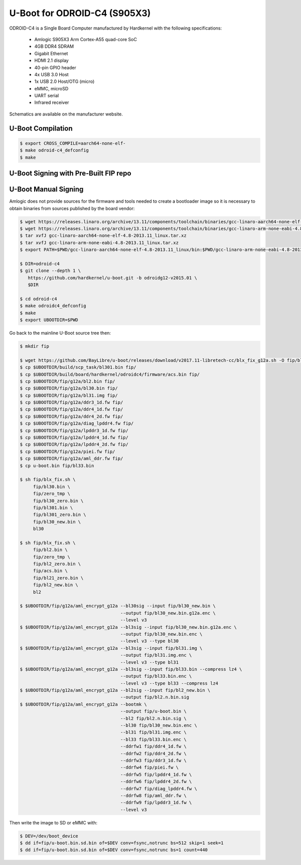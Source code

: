 .. SPDX-License-Identifier: GPL-2.0+

U-Boot for ODROID-C4 (S905X3)
=============================

ODROID-C4 is a Single Board Computer manufactured by Hardkernel with the following
specifications:

 - Amlogic S905X3 Arm Cortex-A55 quad-core SoC
 - 4GB DDR4 SDRAM
 - Gigabit Ethernet
 - HDMI 2.1 display
 - 40-pin GPIO header
 - 4x USB 3.0 Host
 - 1x USB 2.0 Host/OTG (micro)
 - eMMC, microSD
 - UART serial
 - Infrared receiver

Schematics are available on the manufacturer website.

U-Boot Compilation
------------------

.. code-block:: bash

    $ export CROSS_COMPILE=aarch64-none-elf-
    $ make odroid-c4_defconfig
    $ make

U-Boot Signing with Pre-Built FIP repo
--------------------------------------

.. code-block:: bash
    $ git clone https://github.com/LibreELEC/amlogic-boot-fip --depth=1
    $ cd amlogic-boot-fip
    $ mkdir my-output-dir
    $ ./build-fip.sh odroid-c4 /path/to/u-boot/u-boot.bin my-output-dir

U-Boot Manual Signing
---------------------

Amlogic does not provide sources for the firmware and tools needed to create a bootloader
image so it is necessary to obtain binaries from sources published by the board vendor:

.. code-block:: bash

    $ wget https://releases.linaro.org/archive/13.11/components/toolchain/binaries/gcc-linaro-aarch64-none-elf-4.8-2013.11_linux.tar.xz
    $ wget https://releases.linaro.org/archive/13.11/components/toolchain/binaries/gcc-linaro-arm-none-eabi-4.8-2013.11_linux.tar.xz
    $ tar xvfJ gcc-linaro-aarch64-none-elf-4.8-2013.11_linux.tar.xz
    $ tar xvfJ gcc-linaro-arm-none-eabi-4.8-2013.11_linux.tar.xz
    $ export PATH=$PWD/gcc-linaro-aarch64-none-elf-4.8-2013.11_linux/bin:$PWD/gcc-linaro-arm-none-eabi-4.8-2013.11_linux/bin:$PATH

    $ DIR=odroid-c4
    $ git clone --depth 1 \
       https://github.com/hardkernel/u-boot.git -b odroidg12-v2015.01 \
       $DIR

    $ cd odroid-c4
    $ make odroidc4_defconfig
    $ make
    $ export UBOOTDIR=$PWD

Go back to the mainline U-Boot source tree then:

.. code-block:: bash

    $ mkdir fip

    $ wget https://github.com/BayLibre/u-boot/releases/download/v2017.11-libretech-cc/blx_fix_g12a.sh -O fip/blx_fix.sh
    $ cp $UBOOTDIR/build/scp_task/bl301.bin fip/
    $ cp $UBOOTDIR/build/board/hardkernel/odroidc4/firmware/acs.bin fip/
    $ cp $UBOOTDIR/fip/g12a/bl2.bin fip/
    $ cp $UBOOTDIR/fip/g12a/bl30.bin fip/
    $ cp $UBOOTDIR/fip/g12a/bl31.img fip/
    $ cp $UBOOTDIR/fip/g12a/ddr3_1d.fw fip/
    $ cp $UBOOTDIR/fip/g12a/ddr4_1d.fw fip/
    $ cp $UBOOTDIR/fip/g12a/ddr4_2d.fw fip/
    $ cp $UBOOTDIR/fip/g12a/diag_lpddr4.fw fip/
    $ cp $UBOOTDIR/fip/g12a/lpddr3_1d.fw fip/
    $ cp $UBOOTDIR/fip/g12a/lpddr4_1d.fw fip/
    $ cp $UBOOTDIR/fip/g12a/lpddr4_2d.fw fip/
    $ cp $UBOOTDIR/fip/g12a/piei.fw fip/
    $ cp $UBOOTDIR/fip/g12a/aml_ddr.fw fip/
    $ cp u-boot.bin fip/bl33.bin

    $ sh fip/blx_fix.sh \
         fip/bl30.bin \
         fip/zero_tmp \
         fip/bl30_zero.bin \
         fip/bl301.bin \
         fip/bl301_zero.bin \
         fip/bl30_new.bin \
         bl30

    $ sh fip/blx_fix.sh \
         fip/bl2.bin \
         fip/zero_tmp \
         fip/bl2_zero.bin \
         fip/acs.bin \
         fip/bl21_zero.bin \
         fip/bl2_new.bin \
         bl2

    $ $UBOOTDIR/fip/g12a/aml_encrypt_g12a --bl30sig --input fip/bl30_new.bin \
                                          --output fip/bl30_new.bin.g12a.enc \
                                          --level v3
    $ $UBOOTDIR/fip/g12a/aml_encrypt_g12a --bl3sig --input fip/bl30_new.bin.g12a.enc \
                                          --output fip/bl30_new.bin.enc \
                                          --level v3 --type bl30
    $ $UBOOTDIR/fip/g12a/aml_encrypt_g12a --bl3sig --input fip/bl31.img \
                                          --output fip/bl31.img.enc \
                                          --level v3 --type bl31
    $ $UBOOTDIR/fip/g12a/aml_encrypt_g12a --bl3sig --input fip/bl33.bin --compress lz4 \
                                          --output fip/bl33.bin.enc \
                                          --level v3 --type bl33 --compress lz4
    $ $UBOOTDIR/fip/g12a/aml_encrypt_g12a --bl2sig --input fip/bl2_new.bin \
                                          --output fip/bl2.n.bin.sig
    $ $UBOOTDIR/fip/g12a/aml_encrypt_g12a --bootmk \
                                          --output fip/u-boot.bin \
                                          --bl2 fip/bl2.n.bin.sig \
                                          --bl30 fip/bl30_new.bin.enc \
                                          --bl31 fip/bl31.img.enc \
                                          --bl33 fip/bl33.bin.enc \
                                          --ddrfw1 fip/ddr4_1d.fw \
                                          --ddrfw2 fip/ddr4_2d.fw \
                                          --ddrfw3 fip/ddr3_1d.fw \
                                          --ddrfw4 fip/piei.fw \
                                          --ddrfw5 fip/lpddr4_1d.fw \
                                          --ddrfw6 fip/lpddr4_2d.fw \
                                          --ddrfw7 fip/diag_lpddr4.fw \
                                          --ddrfw8 fip/aml_ddr.fw \
                                          --ddrfw9 fip/lpddr3_1d.fw \
                                          --level v3

Then write the image to SD or eMMC with:

.. code-block:: bash

    $ DEV=/dev/boot_device
    $ dd if=fip/u-boot.bin.sd.bin of=$DEV conv=fsync,notrunc bs=512 skip=1 seek=1
    $ dd if=fip/u-boot.bin.sd.bin of=$DEV conv=fsync,notrunc bs=1 count=440
